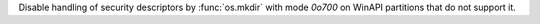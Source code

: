Disable handling of security descriptors by :func:`os.mkdir` with mode `0o700` on WinAPI partitions that do not support it.

